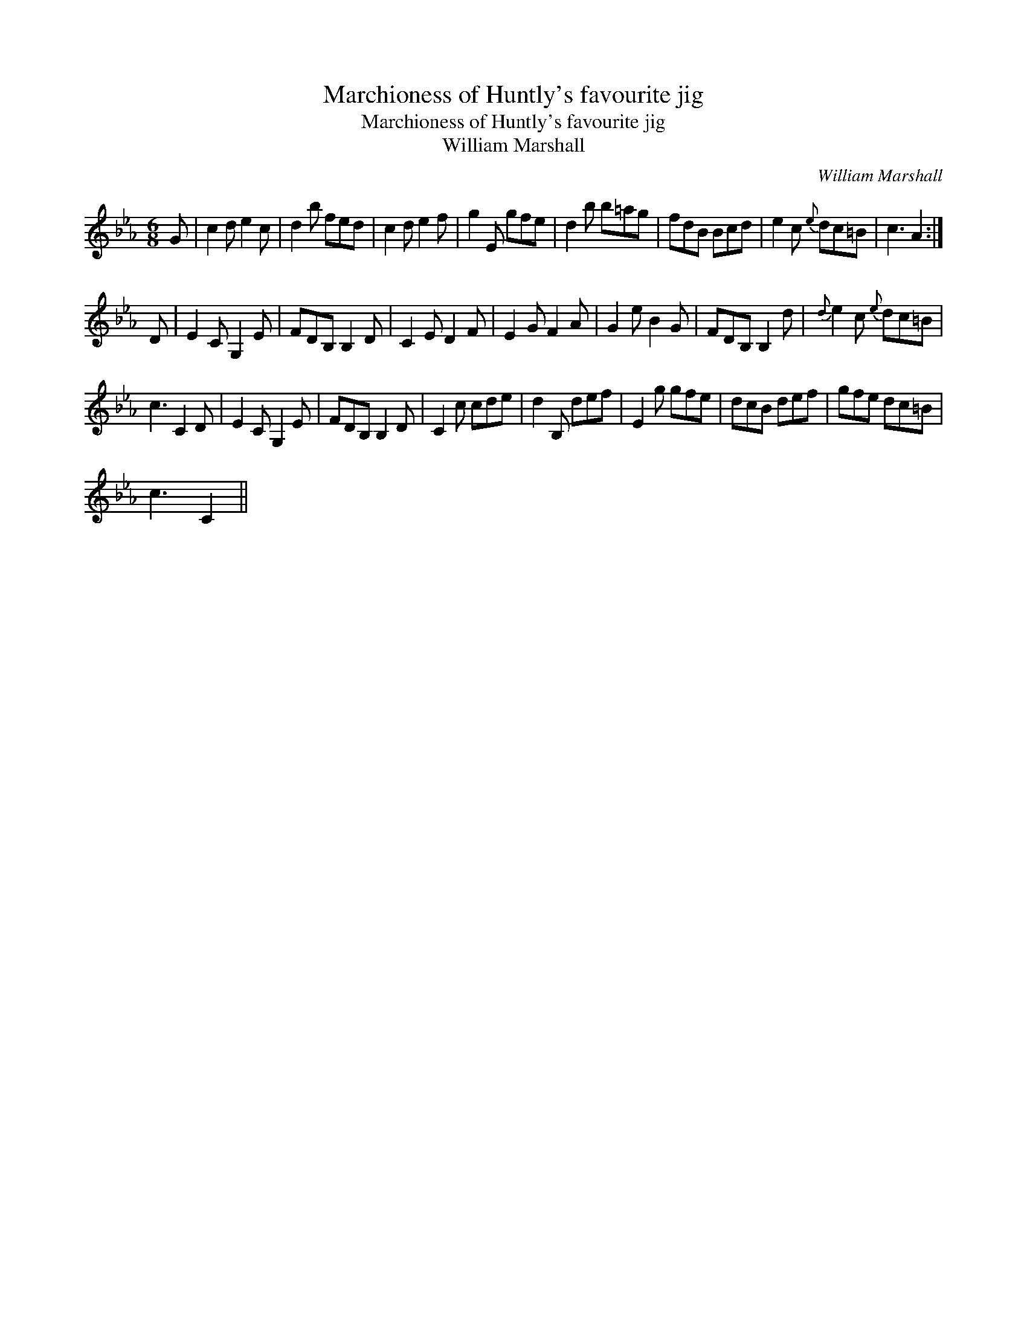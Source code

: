 X:1
T:Marchioness of Huntly's favourite jig
T:Marchioness of Huntly's favourite jig
T:William Marshall
C:William Marshall
L:1/8
M:6/8
K:Cmin
V:1 treble 
V:1
 G | c2 d e2 c | d2 b fed | c2 d e2 f | g2 E gfe | d2 b b=ag | fdB Bcd | e2 c{e} dc=B | c3 A2 :| %9
 D | E2 C G,2 E | FDB, B,2 D | C2 E D2 F | E2 G F2 A | G2 e B2 G | FDB, B,2 d |{d} e2 c{e} dc=B | %17
 c3 C2 D | E2 C G,2 E | FDB, B,2 D | C2 c cde | d2 B, def | E2 g gfe | dcB def | gfe dc=B | %25
 c3 C2 || %26

